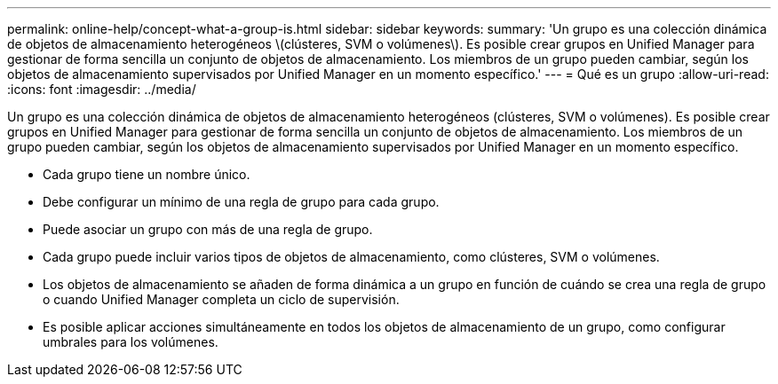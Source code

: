 ---
permalink: online-help/concept-what-a-group-is.html 
sidebar: sidebar 
keywords:  
summary: 'Un grupo es una colección dinámica de objetos de almacenamiento heterogéneos \(clústeres, SVM o volúmenes\). Es posible crear grupos en Unified Manager para gestionar de forma sencilla un conjunto de objetos de almacenamiento. Los miembros de un grupo pueden cambiar, según los objetos de almacenamiento supervisados por Unified Manager en un momento específico.' 
---
= Qué es un grupo
:allow-uri-read: 
:icons: font
:imagesdir: ../media/


[role="lead"]
Un grupo es una colección dinámica de objetos de almacenamiento heterogéneos (clústeres, SVM o volúmenes). Es posible crear grupos en Unified Manager para gestionar de forma sencilla un conjunto de objetos de almacenamiento. Los miembros de un grupo pueden cambiar, según los objetos de almacenamiento supervisados por Unified Manager en un momento específico.

* Cada grupo tiene un nombre único.
* Debe configurar un mínimo de una regla de grupo para cada grupo.
* Puede asociar un grupo con más de una regla de grupo.
* Cada grupo puede incluir varios tipos de objetos de almacenamiento, como clústeres, SVM o volúmenes.
* Los objetos de almacenamiento se añaden de forma dinámica a un grupo en función de cuándo se crea una regla de grupo o cuando Unified Manager completa un ciclo de supervisión.
* Es posible aplicar acciones simultáneamente en todos los objetos de almacenamiento de un grupo, como configurar umbrales para los volúmenes.

